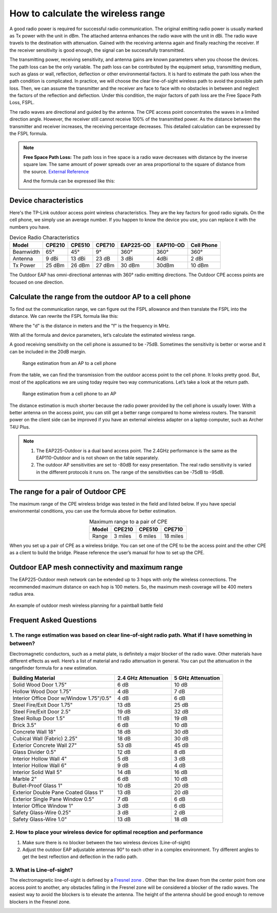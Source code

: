 How to calculate the wireless range
===================================

A good radio power is required for successful radio communication. The original emitting radio power is usually marked as Tx power with the unit in dBm. The attached antenna enhances the radio wave with the unit in dBi. The radio wave travels to the destination with attenuation. Gained with the receiving antenna again and finally reaching the receiver. If the receiver sensitivity is good enough, the signal can be successfully transmitted. 

.. image:: /images/FSPL_Allowance.png

The transmitting power, receiving sensitivity, and antenna gains are known parameters when you choose the devices. The path loss can be the only variable. The path loss can be contributed by the equipment setup, transmitting medium, such as glass or wall,  reflection, deflection or other environmental factors. It is hard to estimate the path loss when the path condition is complicated. In practice, we will choose the clear line-of-sight wireless path to avoid the possible path loss. Then, we can assume the transmitter and the receiver are face to face with no obstacles in between and neglect the factors of the reflection and deflection. Under this condition, the major factors of path loss are the Free Space Path Loss, FSPL.

The radio waves are directional and guided by the antenna. The CPE access point concentrates the waves in a limited direction angle. However, the receiver still cannot receive 100% of the transmitted power. As the distance between the transmitter and receiver increases, the receiving percentage decreases. This detailed calculation can be expressed by the FSPL formula.

.. note:: 
   **Free Space Path Loss:** The path loss in free space is a radio wave decreases with distance by the inverse square law. The same amount of power spreads over an area proportional to the square of distance from the source. `External Reference`_ |ExtLink|

   |FSPL|
   
   And the formula can be expressed like this:

   .. image:: /images/FSPL_formula.png
        :align: center

   
.. |FSPL| image:: /images/FSPL.png 

.. _External Reference: https://en.wikipedia.org/wiki/Free-space_path_loss

Device characteristics
----------------------

Here's the TP-Link outdoor access point wireless characteristics. They are the key factors for good radio signals. On the cell phone, we simply use an average number. If you happen to know the device you use, you can replace it with the numbers you have.

.. table:: Device Radio Characteristics

    +-----------+--------+--------+--------+-----------+-----------+------------+
    | Model     | CPE210 | CPE510 | CPE710 | EAP225-OD | EAP110-OD | Cell Phone |
    +===========+========+========+========+===========+===========+============+
    | Beamwidth | 65°    | 45°    | 9°     | 360°      | 360°      | 360°       |
    +-----------+--------+--------+--------+-----------+-----------+------------+
    | Antenna   | 9 dBi  | 13 dBi | 23 dB  | 3 dBi     | 4dBi      | 2 dBi      |
    +-----------+--------+--------+--------+-----------+-----------+------------+
    | Tx Power  | 25 dBm | 26 dBm | 27 dBm | 30 dBm    | 30dBm     | 10 dBm     |
    +-----------+--------+--------+--------+-----------+-----------+------------+

The Outdoor EAP has omni-directional antennas with 360° radio emitting directions. The Outdoor CPE access points are focused on one direction.

Calculate the range from the outdoor AP to a cell phone
-------------------------------------------------------

To find out the communication range, we can figure out the FSPL allowance and then translate the FSPL into the distance. We can rewrite the FSPL formula like this:

.. image:: /images/FSPL_Formula_2.png
    :width: 70%
    :align: center

Where the "d" is the distance in meters and the "f" is the frequency in MHz.

With all the formula and device parameters, let’s calculate the estimated wireless range.

A good receiving sensitivity on the cell phone is assumed to be -75dB. Sometimes the sensitivity is better or worse and it can be included in the 20dB margin.

.. figure:: images/ap-to-cellphone.png

    Range estimation from an AP to a cell phone


From the table, we can find the transmission from the outdoor access point to the cell phone. It looks pretty good. But, most of the applications we are using today require two way communications. Let’s take a look at the return path.

.. figure:: images/cellphone-to-ap.png

    Range estimation from a cell phone to an AP

The distance estimation is much shorter because the radio power provided by the cell phone is usually lower. With a better antenna on the access point, you can still get a better range compared to home wireless routers. The transmit power on the client side can be improved if you have an external wireless adapter on a laptop computer, such as Archer T4U Plus.

.. note:: 
    1. The EAP225-Outdoor is a dual band access point. The 2.4GHz performance is the same as the EAP110-Outdoor and is not shown on the table separately.
    2. The outdoor AP sensitivities are set to -80dB for easy presentation. The real radio sensitivity is varied in the different protocols it runs on. The range of the sensitivities can be -75dB to -95dB.

The range for a pair of Outdoor CPE
-----------------------------------

The maximum range of the CPE wireless bridge was tested in the field and listed below. If you have special environmental conditions, you can use the formula above for better estimation. 

.. table:: Maximum range to a pair of CPE
    :align: center

    +-------+---------+---------+----------+
    | Model | CPE210  | CPE510  | CPE710   |
    +=======+=========+=========+==========+
    | Range | 3 miles | 6 miles | 18 miles |
    +-------+---------+---------+----------+

When you set up a pair of CPE as a wireless bridge. You can set one of the CPE to be the access point and the other CPE as a client to build the bridge. Please reference the user’s manual for how to set up the CPE.

Outdoor EAP mesh connectivity and maximum range
-----------------------------------------------
    
The EAP225-Outdoor mesh network can be extended up to 3 hops with only the wireless connections. The recommended maximum distance on each hop is 100 meters. So, the maximum mesh coverage will be 400 meters radius area.

.. figure:: /images/uc_mesh_simulation.png
    :align: center
    :width: 70%

    An example of outdoor mesh wireless planning for a paintball battle field

Frequent Asked Questions
------------------------

1. The range estimation was based on clear line-of-sight radio path. What if I have something in between?
~~~~~~~~~~~~~~~~~~~~~~~~~~~~~~~~~~~~~~~~~~~~~~~~~~~~~~~~~~~~~~~~~~~~~~~~~~~~~~~~~~~~~~~~~~~~~~~~~~~~~~~~~

Electromagnetic conductors, such as a metal plate, is definitely a major blocker of the radio wave. Other materials have different effects as well. Here’s a list of material and radio attenuation in general. You can put the attenuation in the rangefinder formula for a new estimation.

+-----------------------------+---------------------+-------------------+
| Building Material           | 2.4 GHz Attenuation | 5 GHz Attenuation |
+=============================+=====================+===================+
| Solid Wood Door 1.75"       | 6 dB                | 10 dB             |
+-----------------------------+---------------------+-------------------+
| Hollow Wood Door 1.75"      | 4 dB                | 7 dB              |
+-----------------------------+---------------------+-------------------+
| Interior Office Door        | 4 dB                | 6 dB              |
| w/Window 1.75"/0.5"         |                     |                   |
+-----------------------------+---------------------+-------------------+
| Steel Fire/Exit Door 1.75"  | 13 dB               | 25 dB             |
+-----------------------------+---------------------+-------------------+
| Steel Fire/Exit Door 2.5"   | 19 dB               | 32 dB             |
+-----------------------------+---------------------+-------------------+
| Steel Rollup Door 1.5"      | 11 dB               | 19 dB             |
+-----------------------------+---------------------+-------------------+
| Brick 3.5"                  | 6 dB                | 10 dB             |
+-----------------------------+---------------------+-------------------+
| Concrete Wall 18"           | 18 dB               | 30 dB             |
+-----------------------------+---------------------+-------------------+
| Cubical Wall (Fabric) 2.25" | 18 dB               | 30 dB             |
+-----------------------------+---------------------+-------------------+
| Exterior Concrete Wall 27"  | 53 dB               | 45 dB             |
+-----------------------------+---------------------+-------------------+
| Glass Divider 0.5"          | 12 dB               | 8 dB              |
+-----------------------------+---------------------+-------------------+
| Interior Hollow Wall 4"     | 5 dB                | 3 dB              |
+-----------------------------+---------------------+-------------------+
| Interior Hollow Wall 6"     | 9 dB                | 4 dB              |
+-----------------------------+---------------------+-------------------+
| Interior Solid Wall 5"      | 14 dB               | 16 dB             |
+-----------------------------+---------------------+-------------------+
| Marble 2"                   | 6 dB                | 10 dB             |
+-----------------------------+---------------------+-------------------+
| Bullet-Proof Glass 1"       | 10 dB               | 20 dB             |
+-----------------------------+---------------------+-------------------+
| Exterior Double Pane        | 13 dB               | 20 dB             |
| Coated Glass 1"             |                     |                   |
+-----------------------------+---------------------+-------------------+
| Exterior Single Pane        | 7 dB                | 6 dB              |
| Window 0.5"                 |                     |                   |
+-----------------------------+---------------------+-------------------+
| Interior Office Window 1"   | 3 dB                | 6 dB              |
+-----------------------------+---------------------+-------------------+
| Safety Glass-Wire 0.25"     | 3 dB                | 2 dB              |
+-----------------------------+---------------------+-------------------+
| Safety Glass-Wire 1.0"      | 13 dB               | 18 dB             |
+-----------------------------+---------------------+-------------------+

2. How to place your wireless device for optimal reception and performance
~~~~~~~~~~~~~~~~~~~~~~~~~~~~~~~~~~~~~~~~~~~~~~~~~~~~~~~~~~~~~~~~~~~~~~~~~~~
    
1. Make sure there is no blocker between the two wireless devices (Line-of-sight)
2. Adjust the outdoor EAP adjustable antennas 90° to each other in a complex environment. Try different angles to get the best reflection and deflection in the radio path.

3. What is Line-of-sight?
~~~~~~~~~~~~~~~~~~~~~~~~~

The electromagnetic line-of-sight is defined by a `Fresnel zone`_ |ExtLink|. Other than the line drawn from the center point from one access point to another, any obstacles falling in the Fresnel zone will be considered a blocker of the radio waves. The easiest way to avoid the blockers is to elevate the antenna. The height of the antenna should be good enough to remove blockers in the Fresnel zone.

.. image:: /images/line-of-sight.png
    :width: 80%
    :align: center

.. _Fresnel zone: https://en.wikipedia.org/wiki/Fresnel_zone

.. |ExtLink| image:: /images/External_Link.png
    :width: 10 px

